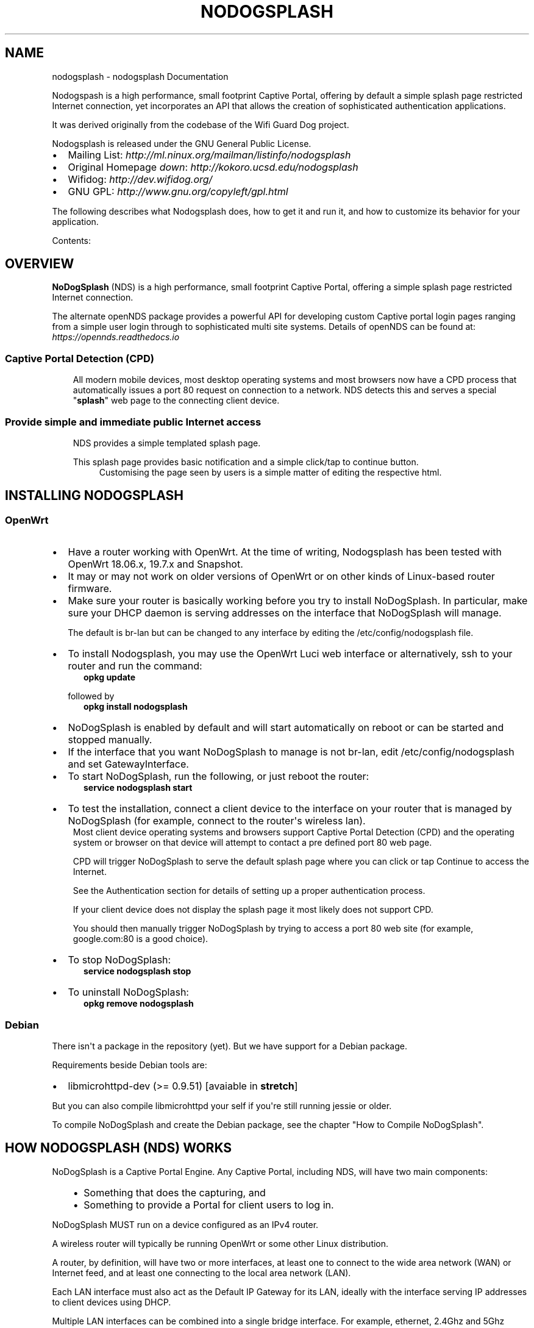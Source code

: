 .\" Man page generated from reStructuredText.
.
.TH "NODOGSPLASH" "1" "Apr 10, 2020" "5.0.0" "NoDogSplash"
.SH NAME
nodogsplash \- nodogsplash Documentation
.
.nr rst2man-indent-level 0
.
.de1 rstReportMargin
\\$1 \\n[an-margin]
level \\n[rst2man-indent-level]
level margin: \\n[rst2man-indent\\n[rst2man-indent-level]]
-
\\n[rst2man-indent0]
\\n[rst2man-indent1]
\\n[rst2man-indent2]
..
.de1 INDENT
.\" .rstReportMargin pre:
. RS \\$1
. nr rst2man-indent\\n[rst2man-indent-level] \\n[an-margin]
. nr rst2man-indent-level +1
.\" .rstReportMargin post:
..
.de UNINDENT
. RE
.\" indent \\n[an-margin]
.\" old: \\n[rst2man-indent\\n[rst2man-indent-level]]
.nr rst2man-indent-level -1
.\" new: \\n[rst2man-indent\\n[rst2man-indent-level]]
.in \\n[rst2man-indent\\n[rst2man-indent-level]]u
..
.sp
Nodogspash is a high performance, small footprint Captive Portal,
offering by default a simple splash page restricted Internet connection, yet incorporates an API that allows the creation of sophisticated authentication applications.
.sp
It was derived originally from the codebase of the Wifi Guard Dog project.
.sp
Nodogsplash is released under the GNU General Public License.
.INDENT 0.0
.IP \(bu 2
Mailing List: \fI\%http://ml.ninux.org/mailman/listinfo/nodogsplash\fP
.IP \(bu 2
Original Homepage \fIdown\fP: \fI\%http://kokoro.ucsd.edu/nodogsplash\fP
.IP \(bu 2
Wifidog: \fI\%http://dev.wifidog.org/\fP
.IP \(bu 2
GNU GPL: \fI\%http://www.gnu.org/copyleft/gpl.html\fP
.UNINDENT
.sp
The following describes what Nodogsplash does, how to get it and run it, and
how to customize its behavior for your application.
.sp
Contents:
.SH OVERVIEW
.sp
\fBNoDogSplash\fP (NDS) is a high performance, small footprint Captive Portal, offering a simple splash page restricted Internet connection.
.sp
The alternate openNDS package provides a powerful API for developing custom Captive portal login pages ranging from a simple user login through to sophisticated multi site systems.
Details of openNDS can be found at:
\fI\%https://opennds.readthedocs.io\fP
.SS Captive Portal Detection (CPD)
.INDENT 0.0
.INDENT 3.5
All modern mobile devices, most desktop operating systems and most browsers now have a CPD process that automatically issues a port 80 request on connection to a network. NDS detects this and serves a special "\fBsplash\fP" web page to the connecting client device.
.UNINDENT
.UNINDENT
.SS Provide simple and immediate public Internet access
.INDENT 0.0
.INDENT 3.5
NDS provides a simple templated splash page.
.sp
This splash page provides basic notification and a simple click/tap to continue button.
.INDENT 0.0
.INDENT 3.5
Customising the page seen by users is a simple matter of editing the respective html.
.UNINDENT
.UNINDENT
.UNINDENT
.UNINDENT
.SH INSTALLING NODOGSPLASH
.SS OpenWrt
.INDENT 0.0
.IP \(bu 2
Have a router working with OpenWrt. At the time of writing, Nodogsplash has been tested with OpenWrt 18.06.x, 19.7.x and Snapshot.
.IP \(bu 2
It may or may not work on older versions of OpenWrt or on other kinds of Linux\-based router firmware.
.IP \(bu 2
Make sure your router is basically working before you try to install  NoDogSplash. In particular, make sure your DHCP daemon is serving addresses on the interface that NoDogSplash will manage.
.sp
The default is br\-lan but can be changed to any interface by editing the /etc/config/nodogsplash file.
.IP \(bu 2
To install Nodogsplash, you may use the OpenWrt Luci web interface or alternatively, ssh to your router and run the command:
.INDENT 2.0
.INDENT 3.5
\fBopkg update\fP
.UNINDENT
.UNINDENT
.sp
followed by
.INDENT 2.0
.INDENT 3.5
\fBopkg install nodogsplash\fP
.UNINDENT
.UNINDENT
.IP \(bu 2
NoDogSplash is enabled by default and will start automatically on reboot or can be started and stopped manually.
.IP \(bu 2
If the interface that you want NoDogSplash to manage is not br\-lan,
edit /etc/config/nodogsplash and set GatewayInterface.
.IP \(bu 2
To start NoDogSplash, run the following, or just reboot the router:
.INDENT 2.0
.INDENT 3.5
\fBservice nodogsplash start\fP
.UNINDENT
.UNINDENT
.IP \(bu 2
To test the installation, connect a client device to the interface on your router that is managed by NoDogSplash (for example, connect to the router\(aqs wireless lan).
.UNINDENT
.INDENT 0.0
.INDENT 3.5
Most client device operating systems and browsers support Captive Portal Detection (CPD) and the operating system or browser on that device will attempt to contact a pre defined port 80 web page.
.sp
CPD will trigger NoDogSplash to serve the default splash page where you can click or tap Continue to access the Internet.
.sp
See the Authentication section for details of setting up a proper authentication process.
.sp
If your client device does not display the splash page it most likely does not support CPD.
.sp
You should then manually trigger NoDogSplash by trying to access a port 80 web site (for example, google.com:80 is a good choice).
.UNINDENT
.UNINDENT
.INDENT 0.0
.IP \(bu 2
To stop NoDogSplash:
.INDENT 2.0
.INDENT 3.5
\fBservice nodogsplash stop\fP
.UNINDENT
.UNINDENT
.IP \(bu 2
To uninstall NoDogSplash:
.INDENT 2.0
.INDENT 3.5
\fBopkg remove nodogsplash\fP
.UNINDENT
.UNINDENT
.UNINDENT
.SS Debian
.sp
There isn\(aqt a package in the repository (yet). But we have support for a Debian package.
.sp
Requirements beside Debian tools are:
.INDENT 0.0
.IP \(bu 2
libmicrohttpd\-dev (>= 0.9.51) [avaiable in \fBstretch\fP]
.UNINDENT
.sp
But you can also compile libmicrohttpd your self if you\(aqre still running jessie or older.
.sp
To compile NoDogSplash and create the Debian package, see the chapter "How to Compile NoDogSplash".
.SH HOW NODOGSPLASH (NDS) WORKS
.sp
NoDogSplash is a Captive Portal Engine. Any Captive Portal, including NDS, will have two main components:
.INDENT 0.0
.INDENT 3.5
.INDENT 0.0
.IP \(bu 2
Something that does the capturing, and
.IP \(bu 2
Something to provide a Portal for client users to log in.
.UNINDENT
.UNINDENT
.UNINDENT
.sp
NoDogSplash MUST run on a device configured as an IPv4 router.
.sp
A wireless router will typically be running OpenWrt or some other Linux distribution.
.sp
A router, by definition, will have two or more interfaces, at least one to connect to the wide area network (WAN) or Internet feed, and at least one connecting to the local area network (LAN).
.sp
Each LAN interface must also act as the Default IP Gateway for its LAN, ideally with the interface serving IP addresses to client devices using DHCP.
.sp
Multiple LAN interfaces can be combined into a single bridge interface. For example, ethernet, 2.4Ghz and 5Ghz networks are typically combined into a single bridge interface. Logical interface names will be assigned such as eth0, wlan0, wlan1 etc. with the combined bridge interface named as br\-lan.
.sp
NDS will manage one or more of them of them. This will typically be br\-lan, the bridge to both the wireless and wired LAN, but could be, for example, wlan0 if you wanted NDS to work just on the wireless interface.
.SS Summary of Operation
.sp
By default, NDS blocks everything, but intercepts port 80 requests.
.sp
An initial port 80 request will be generated on a client device, usually automatically by the client device\(aqs built in Captive Portal Detection (CPD), or possibly by the user manually browsing to an http web page.
.sp
This request will of course \fBbe routed by the client device to the Default Gateway\fP of the local network. The Default Gateway will, as we have seen, be the router interface that NDS is managing.
.SS The Thing That Does the Capturing (NDS)
.INDENT 0.0
.INDENT 3.5
As soon as this initial port 80 request is received on the default gateway interface, NDS will "Capture" it, make a note of the client device identity, allocate a unique token for the client device, then redirect the client browser to the Portal component of NDS.
.UNINDENT
.UNINDENT
.SS The Thing That Provides the Portal (the Splash page)
.INDENT 0.0
.INDENT 3.5
The client browser is redirected to the Portal component. This is a web service that is configured to know how to communicate with the core engine of NDS.
.sp
This is commonly known as the Splash Page.
.sp
NDS has its own web server built in and this is used to serve the Portal "Splash" page to the client browser.
.sp
NDS comes with a standard Splash Page pre\-installed.
.sp
This is a trivial Click to Continue splash page with template variables.
.sp
Once the user on the client device has successfully completed the splash page actions, that page then links directly back to NDS.
.sp
For security, NDS expects to receive the same valid token it allocated when the client issued its initial port 80 request. If the token received is valid, NDS then "authenticates" the client device, allowing access to the Internet.
.UNINDENT
.UNINDENT
.SS Captive Portal Detection (CPD)
.sp
All modern mobile devices, most desktop operating systems and most browsers now have a CPD process that automatically issues a port 80 request on connection to a network. NDS detects this and serves a special “splash” web page to the connecting client device.
.sp
The port 80 html request made by the client CPD can be one of many vendor specific URLs.
.INDENT 0.0
.INDENT 3.5
Typical CPD URLs used are, for example:
.INDENT 0.0
.IP \(bu 2
\fIhttp://captive.apple.com/hotspot\-detect.html\fP
.IP \(bu 2
\fIhttp://connectivitycheck.gstatic.com/generate_204\fP
.IP \(bu 2
\fIhttp://connectivitycheck.platform.hicloud.com/generate_204\fP
.IP \(bu 2
\fIhttp://www.samsung.com/\fP
.IP \(bu 2
\fIhttp://detectportal.firefox.com/success.txt\fP
.IP \(bu 2
Plus many more
.UNINDENT
.UNINDENT
.UNINDENT
.sp
It is important to remember that CPD is designed primarily for mobile devices to automatically detect the presence of a portal and to trigger the login page, without having to resort to breaking SSL/TLS security by requiring the portal to redirect port 443 for example.
.sp
Just about all current CPD implementations work very well but some compromises are necessary depending on the application.
.sp
The vast majority of devices attaching to a typical Captive Portal are mobile devices. CPD works well giving the initial login page.
.sp
For a typical guest wifi, eg a coffee shop, bar, club, hotel etc., a device connects, the Internet is accessed for a while, then the user takes the device out of range.
.sp
When taken out of range, a typical mobile device begins periodically polling the wireless spectrum for SSIDs that it knows about to try to obtain a connection again, subject to timeouts to preserve battery life.
.sp
Most Captive Portals have a session duration limit (NDS included).
.sp
If a previously logged in device returns to within the coverage of the portal, the previously used SSID is recognised and CPD is triggered and tests for an Internet connection in the normal way. Within the session duration limit of the portal, the Internet connection will be established, if the session has expired, the splash page will be displayed again.
.sp
Early mobile device implementations of CPD used to poll their detection URL at regular intervals, typically around 30 to 300 seconds. This would trigger the Portal splash page quite quickly if the device stayed in range and the session limit had been reached.
.sp
However it was very quickly realised that this polling kept the WiFi on the device enabled continuously having a very negative effect on battery life, so this polling whilst connected was either increased to a very long interval or removed all together (depending on vendor) to preserve battery charge. As most mobile devices come and go into and out of range, this is not an issue.
.sp
A common issue raised is:
.sp
\fIMy devices show the splash page when they first connect, but when the authorization expires, they just announce there is no internet connection. I have to make them "forget" the wireless network to see the splash page again. Is this how is it supposed to work?\fP
.sp
The workaround is as described in the issue, or even just manually disconnecting or turning WiFi off and on will simulate a "going out of range", initialising an immediate trigger of the CPD. One or any combination of these workarounds should work, again depending on the particular vendor\(aqs implementation of CPD.
.sp
In contrast, most laptop/desktop operating systems, and browser versions for these still implement CPD polling whilst online as battery considerations are not so important.
.sp
For example, Gnome desktop has its own built in CPD browser with a default interval of 300 seconds. Firefox also defaults to something like 300 seconds. Windows 10 is similar.
.sp
This IS how it is supposed to work, but does involve some compromises.
.sp
The best solution is to set the session timeout to a value greater than the expected length of time a client device is likely to be present. Experience shows a limit of 24 hours covers most situations eg bars, clubs, coffee shops, motels etc. If for example an hotel has guests regularly staying for a few days, then increase the session timeout as required.
.SS Packet filtering
.sp
Nodogsplash considers four kinds of packets coming into the router over the managed interface. Each packet is one of these kinds:
.INDENT 0.0
.INDENT 3.5
.INDENT 0.0
.IP 1. 3
\fBBlocked\fP, if the MAC mechanism is block, and the source MAC address of the packet matches one listed in the BlockedMACList; or if the MAC mechanism is allow, and source MAC address of the packet does not match one listed in the AllowedMACList or the TrustedMACList. These packets are dropped.
.IP 2. 3
\fBTrusted\fP, if the source MAC address of the packet matches one listed in the TrustedMACList. By default, these packets are accepted and routed to all destination addresses and ports. If desired, this behavior can be customized by FirewallRuleSet trusted\-users and FirewallRuleSet trusted\-users\-to\-router lists in the nodogsplash.conf configuration file, or by the EmptyRuleSetPolicy trusted\-users EmptyRuleSetPolicy trusted\-users\-to\-router directives.
.IP 3. 3
\fBAuthenticated\fP, if the packet\(aqs IP and MAC source addresses have gone through the nodogsplash authentication process and has not yet expired. These packets are accepted and routed to a limited set of addresses and ports (see FirewallRuleSet authenticated\-users and FirewallRuleSet users\-to\-router in the nodogsplash.conf configuration file).
.IP 4. 3
\fBPreauthenticated\fP\&. Any other packet. These packets are accepted and routed to a limited set of addresses and ports (see FirewallRuleSet      preauthenticated\-users and FirewallRuleSet users\-to\-router in the nodogsplash.conf configuration file). Any other packet is dropped, except that a packet for destination port 80 at any address is redirected to port 2050 on the router, where nodogsplash\(aqs built in libhttpd\-based web server is listening. This begins the \(aqauthentication\(aq process. The server will serve a splash page back to the source IP address of the packet. The user clicking the appropriate link on the splash page will complete the process, causing future packets from this IP/MAC address to be marked as Authenticated until the inactive or forced timeout is reached, and its packets revert to being Preauthenticated.
.UNINDENT
.UNINDENT
.UNINDENT
.sp
NoDogSplash implements these actions by inserting rules in the router\(aqs iptables mangle PREROUTING chain to mark packets, and by inserting rules in the nat PREROUTING, filter INPUT and filter FORWARD chains which match on those marks.
.sp
Because it inserts its rules at the beginning of existing chains, NoDogSplash should be insensitive to most typical existing firewall configurations.
.SS Traffic control
.sp
Data rate control on an IP connection basis can be achieved using Smart Queue Management (SQM) configured separately, with NDS being fully compatible.
.sp
It should be noted that while setup options and BinAuth do accept traffic/quota settings, these values currently have no effect and are reserved for future development.
.SH THE SPLASH PAGE
.sp
As you will see mentioned in the "How Nodogsplash (NDS) Works" section, an initial port 80 request is generated on a client device, either by the user manually browsing to an http web page, or, more usually, automatically by the client device\(aqs built in Captive Portal Detection (CPD).
.sp
This request is intercepted by NDS and an html Splash Page is served to the user of the client device to enable them to authenticate and obtain Internet access.
.SS The NoDogSplash Templated Splash Page
.INDENT 0.0
.INDENT 3.5
The splash page generated from the basic splash.html file installed with NDS includes Template Variables (as listed in the splash.html file).
.UNINDENT
.UNINDENT
.SH TRAFFIC CONTROL
.SS Overview
.sp
Nodogsplash (NDS) supports Traffic Control (Bandwidth Limiting) using the SQM \- Smart Queue Management (sqm\-scripts) package, available for OpenWrt and generic Linux.
.sp
\fI\%https://github.com/tohojo/sqm\-scripts\fP
.sp
SQM does efficient bandwidth control, independently for both upload and download, on an IP connection basis. This ideal for enforcing a fair usage policy on a typical Captive Portal implementation.
.sp
In addition the Queue management SQM provides, results in significantly improved WiFi performance, particularly on the modern low cost WiFi routers available on the market today.
.sp
Finally, SQM controls quality of service (QOS), allowing priority for real time protocols such a VOIP.
.sp
Overall, SQM can enhance significantly the experience of clients using your Captive Portal, whilst ensuring a single client is unlikely to dominate the available Internet service at the expense of others.
.SS Installing SQM
.sp
The generic Linux scripts can be downloaded from the link above.
.sp
\fBOn OpenWrt\fP, SQM can be installed from the LuCi interface or by the following CLI commands on your router:
.sp
\fIopkg update\fP
.sp
\fIopkg install sqm\-scripts\fP
.sp
\fBNote\fP:
The standard and default SQM installation expects monitoring of the interface connecting to the WAN. What we need is for SQM to monitor the interface NDS is bound to. This of course will be a LAN interface.
The default configuration will limit bandwidth from the WAN connection to services on the Internet. Our configuration will limit client bandwidth TO NDS, thus enabling a true fair usage policy.
.sp
\fITo prevent confusion\fP it is important to understand that SQM defines "Upload" as traffic "Out" of the interface SQM is monitoring and "Download" as traffic "In" to the SQM interface.
.sp
In the default SQM configuration, Upload will mean what is normally accepted, ie traffic to the Internet and Download will mean traffic from the Internet.
.sp
\fBIn our case however the terms will be reversed!\fP
.sp
The default SQM configuration file on OpenWrt is:
.INDENT 0.0
.INDENT 3.5
.sp
.nf
.ft C
config queue
    option enabled \(aq0\(aq
    option interface \(aqeth1\(aq
    option download \(aq85000\(aq
    option upload \(aq10000\(aq
    option qdisc \(aqfq_codel\(aq
    option script \(aqsimple.qos\(aq
    option qdisc_advanced \(aq0
    option ingress_ecn \(aqECN\(aq
    option egress_ecn \(aqECN\(aq
    option qdisc_really_really_advanced \(aq0\(aq
    option itarget \(aqauto\(aq
    option etarget \(aqauto\(aq
    option linklayer \(aqnone\(aq
.ft P
.fi
.UNINDENT
.UNINDENT
.sp
For simple rate limiting, we are interested in setting the desired interface and the download/upload rates.
.sp
We may also want to optimize for the type of Internet feed and change the qdisc.
.sp
A typical Internet feed could range from a high speed fiber optic connection through fast VDSL to a fairly poor ADSL connection and configured rates should be carefully chosen when setting up your Captive Portal.
.sp
A typical Captive Portal however will be providing free Internet access to customers and guests at a business or venue, using their mobile devices.
.sp
A good compromise for a business or venue might be a download rate from the Internet of ~3000 Kb/s and an upload rate to the Internet of ~1000 Kb/s will be adequate, allowing for example, a client to stream a YouTube video, yet have minimal effect on other clients browsing the Internet or downloading their emails. Obviously the values for upload and download rates for best overall performance depend on many factors and are best determined by trial and error.
.sp
If we assume we have NDS bound to interface br\-lan and we have a VDSL connection, a good working setup for SQM will be as follows:
.INDENT 0.0
.INDENT 3.5
.INDENT 0.0
.IP \(bu 2
\fIRate to\fP Internet 1000 Kb/s (but note this is from the perspective of the interface SQM is monitoring, so this means DOWNLOAD from the client).
.IP \(bu 2
\fIRate from\fP Internet 3000 Kb/s (also note this is from the perspective of the interface SQM is monitoring, so is means UPLOAD to the client).
.IP \(bu 2
\fIVDSL\fP connection (usually an ethernet like connection)
.IP \(bu 2
\fINDS\fP bound to br\-lan
.UNINDENT
.UNINDENT
.UNINDENT
.sp
We will configure this by issuing the following commands:
.sp
\fINote the reversed "upload" and "download" values.\fP
.INDENT 0.0
.INDENT 3.5
.sp
.nf
.ft C
uci set sqm.@queue[0].interface=\(aqbr\-lan\(aq

uci set sqm.@queue[0].download=\(aq1000\(aq

uci set sqm.@queue[0].upload=\(aq3000\(aq

uci set sqm.@queue[0].linklayer=\(aqethernet\(aq

uci set sqm.@queue[0].overhead=\(aq22\(aq

uci set sqm.@queue[0].qdisc=\(aqcake\(aq

uci set sqm.@queue[0].script=\(aqpiece_of_cake.qos\(aq

uci set sqm.@queue[0].enabled=\(aq1\(aq

uci commit sqm

service sqm restart
.ft P
.fi
.UNINDENT
.UNINDENT
.sp
Replace the linklayer and overhead values to match your Internet feed.
.sp
The following table lists LinkLayer types and Overhead for common feed types:
.INDENT 0.0
.INDENT 3.5
.TS
center;
|l|l|l|.
_
T{
Connection Type
T}	T{
LinkLayer
T}	T{
Overhead
T}
_
T{
Fibre/Cable
T}	T{
Ethernet
T}	T{
18
T}
_
T{
VDSL2
T}	T{
Ethernet
T}	T{
22
T}
_
T{
Ethernet
T}	T{
Ethernet
T}	T{
38
T}
_
T{
ADSL/DSL
T}	T{
ATM
T}	T{
44
T}
_
.TE
.UNINDENT
.UNINDENT
.sp
Some broadband providers use variations on the values shown here, contacting them for details sometimes helps but often the request will be "off script" for a typical helpdesk. These table values should give good results regardless. Trial and error and the use of a good speed tester is often the only way forward.
A good speed tester web site is \fI\%http://dslreports.com/speedtest\fP
.sp
Further details about SQM can be found at the following links:
.sp
\fI\%https://openwrt.org/docs/guide\-user/network/traffic\-shaping/sqm\fP
.sp
\fI\%https://openwrt.org/docs/guide\-user/network/traffic\-shaping/sqm\-details\fP
.SH USING NDSCTL
.sp
A nodogsplash install includes ndsctl, a separate application which provides some control over a running nodogsplash process by communicating with it over a unix socket. Some command line options:
.INDENT 0.0
.IP \(bu 2
To print to stdout some information about your nodogsplash process:
.INDENT 2.0
.INDENT 3.5
\fB/usr/bin/ndsctl status\fP
.UNINDENT
.UNINDENT
.IP \(bu 2
To print to stdout the list of clients in human readable format:
.INDENT 2.0
.INDENT 3.5
\fB/usr/bin/ndsctl clients\fP
.UNINDENT
.UNINDENT
.IP \(bu 2
To print to stdout the list of clients and trusted devices in json format:
.INDENT 2.0
.INDENT 3.5
\fB/usr/bin/ndsctl json\fP
.UNINDENT
.UNINDENT
.IP \(bu 2
To print to stdout the details of a particular client in json format (This is particularly useful if called from a FAS or Binauth script.):
.INDENT 2.0
.INDENT 3.5
\fB/usr/bin/ndsctl json [mac|ip|token]\fP
.UNINDENT
.UNINDENT
.IP \(bu 2
To block a MAC address, when the MAC mechanism is block:
.INDENT 2.0
.INDENT 3.5
\fB/usr/bin/ndsctl block MAC\fP
.UNINDENT
.UNINDENT
.IP \(bu 2
To unblock a MAC address, when the MAC mechanism is block:
.INDENT 2.0
.INDENT 3.5
\fB/usr/bin/ndsctl unblock MAC\fP
.UNINDENT
.UNINDENT
.IP \(bu 2
To allow a MAC address, when the MAC mechanism is allow:
.INDENT 2.0
.INDENT 3.5
\fB/usr/bin/ndsctl allow MAC\fP
.UNINDENT
.UNINDENT
.IP \(bu 2
To unallow a MAC address, when the MAC mechanism is allow:
.INDENT 2.0
.INDENT 3.5
\fB/usr/bin/ndsctl unallow MAC\fP
.UNINDENT
.UNINDENT
.IP \(bu 2
To deauthenticate a currently authenticated user given their IP or MAC
address:
.INDENT 2.0
.INDENT 3.5
\fB/usr/bin/ndsctl deauth IP|MAC\fP
.UNINDENT
.UNINDENT
.IP \(bu 2
To set the verbosity of logged messages to n:
.INDENT 2.0
.INDENT 3.5
\fB/usr/bin/ndsctl debuglevel n\fP
.UNINDENT
.UNINDENT
.INDENT 2.0
.IP \(bu 2
debuglevel 0 : Silent (only LOG_ERR and LOG_EMERG messages will be seen, otherwise there will be no logging.)
.IP \(bu 2
debuglevel 1 : LOG_ERR, LOG_EMERG, LOG_WARNING and LOG_NOTICE (this is the default level).
.IP \(bu 2
debuglevel 2 : debuglevel 1 + LOG_INFO
.IP \(bu 2
debuglevel 3 : debuglevel 2 + LOG_DEBUG
.UNINDENT
.sp
All other levels are undefined and will result in debug level 3 being set.
.UNINDENT
.sp
For more options, run ndsctl \-h. (Note that if you want the effect of ndsctl commands to to persist across nodogsplash restarts, you have to edit the configuration file.)
.SH CUSTOMISING NODOGSPLASH
.sp
After initial installation, NoDogSplash (NDS) should be working in its most basic mode and client Captive Portal Detection (CPD) should pop up the default splash page.
.sp
Before attempting to customise NDS you should ensure it is working in this basic mode before you start.
.sp
NDS reads its configuration file when it starts up but the location of this file varies depending on the operating system.
.sp
As NDS is a package that requires hardware configured as an IP router, perhaps the most common installation is using OpenWrt. However NDS can be compiled to run on most Linux distributions, the most common being Debian or one of its popular variants (eg Raspbian).
.sp
If NDS is working in the default, post installation mode, then you will have met the NDS dependencies and can now move on to your own customisation.
.SS Rules for Customised Splash Pages
.sp
It should be noted when designing a custom splash page that for security reasons many client device CPD implementations:
.INDENT 0.0
.INDENT 3.5
.INDENT 0.0
.IP \(bu 2
Immediately close the browser when the client has authenticated.
.IP \(bu 2
Prohibit the use of href links.
.IP \(bu 2
Prohibit downloading of external files (including .css and .js, even if they are allowed in NDS firewall settings).
.IP \(bu 2
Prohibit the execution of javascript.
.UNINDENT
.UNINDENT
.UNINDENT
.SS The Configuration File
.sp
In OpenWrt, or operating systems supporting UCI (such as LEDE) the configuration is kept in the file:
.INDENT 0.0
.INDENT 3.5
\fB/etc/config/nodogsplash\fP
.UNINDENT
.UNINDENT
.sp
In other operating systems the configuration is kept in the file:
.INDENT 0.0
.INDENT 3.5
\fB/etc/nodogsplash/nodogsplash.conf\fP
.UNINDENT
.UNINDENT
.sp
Both of these files contain a full list of options and can be edited directly. A restart of NDS is required for any changes to take effect.
.sp
In the case of OpenWrt though, once you are confident in your configuration requirements you can use UCI to read and set any of the configuration options using simple commands, making this very convenient if making changes from scripts, such as those you may write to use with Binauth and FAS.
.sp
For example, to list the full configuration, at the command line type:
.INDENT 0.0
.INDENT 3.5
.sp
.nf
.ft C
uci show nodogsplash
.ft P
.fi
.UNINDENT
.UNINDENT
.sp
To display the Gateway Name, type:
.INDENT 0.0
.INDENT 3.5
.sp
.nf
.ft C
uci get nodogsplash.@nodogsplash[0].gatewayname
.ft P
.fi
.UNINDENT
.UNINDENT
.sp
To set the Gateway Name to a new value, type:
.INDENT 0.0
.INDENT 3.5
.sp
.nf
.ft C
uci set nodogsplash.@nodogsplash[0].gatewayname=\(aqmy new gateway\(aq
.ft P
.fi
.UNINDENT
.UNINDENT
.sp
To add a new firewall rule allowing access to another service running on port 8888 on the router, type:
.INDENT 0.0
.INDENT 3.5
.sp
.nf
.ft C
uci add_list nodogsplash.@nodogsplash[0].users_to_router=\(aqallow
tcp port 8888\(aq
.ft P
.fi
.UNINDENT
.UNINDENT
.sp
Finally you must tell UCI to commit your changes to the configuration file:
.INDENT 0.0
.INDENT 3.5
.sp
.nf
.ft C
uci commit nodogsplash
.ft P
.fi
.UNINDENT
.UNINDENT
.SS The Click and Go Splash Page
.sp
NoDogSplash provides a simple templated click and go splash page.
This can be found at:
.INDENT 0.0
.INDENT 3.5
\fB/etc/nodogsplash/htdocs/splash.html\fP
.UNINDENT
.UNINDENT
.sp
When the splash page is served, the following variables in the page are
replaced by their values:
.INDENT 0.0
.IP \(bu 2
\fI$gatewayname\fP The value of GatewayName as set in nodogsplash.conf.
.IP \(bu 2
\fI$authtarget\fP A URL which encodes a unique token and the URL of the user\(aqs   original web request. If nodogsplash receives a request at this URL, it completes the authentication process for the client and replies to the request with a "302 Found" to the encoded originally requested URL.
.sp
It should be noted however that, depending on vendor, the client\(aqs built in CPD may not respond to simple html links.
.UNINDENT
.INDENT 0.0
.INDENT 3.5
An href link example that my prove to be problematical:
.INDENT 0.0
.INDENT 3.5
\fB<a href="$authtarget">Enter</a>\fP
.UNINDENT
.UNINDENT
.sp
(You should instead use a GET\-method HTML form to send this   information to the nodogsplash server; see below.)
.UNINDENT
.UNINDENT
.INDENT 0.0
.IP \(bu 2
\fI$tok\fP, \fI$redir\fP, \fI$authaction\fP, and \fI$denyaction\fP are available and should be used to write the splash page to use a GET\-method HTML form instead of using $authtarget as the value of an href attribute to communicate with the nodogsplash server.
.UNINDENT
.INDENT 0.0
.INDENT 3.5
\fI$authaction\fP and \fI$denyaction\fP are virtual urls used to inform NDS that a client should be authenticated or deauthenticated and are of the form:
.sp
\fIhttp://gatewayaddress:gatewayport/nodogsplash_auth/\fP
.sp
and
.sp
\fIhttp://gatewayaddress:gatewayport/nodogsplash_deny/\fP
.sp
A simple example of a GET\-method form:
.UNINDENT
.UNINDENT
.INDENT 0.0
.INDENT 3.5
.sp
.nf
.ft C
<form method=\(aqGET\(aq action=\(aq$authaction\(aq>
  <input type=\(aqhidden\(aq name=\(aqtok\(aq value=\(aq$tok\(aq>
  <input type=\(aqhidden\(aq name=\(aqredir\(aq value=\(aq$redir\(aq>
  <input type=\(aqsubmit\(aq value=\(aqClick Here to Enter\(aq>
</form>
.ft P
.fi
.UNINDENT
.UNINDENT
.INDENT 0.0
.IP \(bu 2
\fI$clientip\fP, \fI$clientmac\fP and \fI$gatewaymac\fP The respective addresses
of the client or gateway. This might be useful in cases where the data
needs to be forwarded to some other place by the splash page itself.
.IP \(bu 2
\fI$nclients\fP and \fI$maxclients\fP User stats. Useful when you need to
display something like "n of m users online" on the splash site.
.IP \(bu 2
\fI$uptime\fP The time Nodogsplash has been running.
.UNINDENT
.INDENT 0.0
.INDENT 3.5
A list of all available variables are included in the splash.html file.
.sp
If the user accesses the virtual url \fI$authaction\fP when already authenticated, a status page is shown:
.sp
\fB/etc/nodogsplash/htdocs/status.html\fP
.sp
In the status.html file, the same variables as in the splash.html site can be used.
.UNINDENT
.UNINDENT
.sp
It should be noted when designing a custom splash page that for security reasons many client device CPD implementations:
.INDENT 0.0
.INDENT 3.5
.INDENT 0.0
.IP \(bu 2
Immediately close the browser when the client has authenticated.
.IP \(bu 2
Prohibit the use of href links.
.IP \(bu 2
Prohibit downloading of external files (including .css and .js, even if they are allowed in NDS firewall settings).
.IP \(bu 2
Prohibit the execution of javascript.
.UNINDENT
.UNINDENT
.UNINDENT
.sp
Also, note that any images you reference should reside in the subdirectory /etc/nodogsplash/htdocs/images/.
.SS Dynamic Splash Pages
.sp
From version 5.0.0 onwards, dynamic splash pages are supported by the openNDS package. See:
\fI\%https://github.com/openNDS/openNDS\fP
.SH FREQUENTLY ASKED QUESTIONS
.SS Can I update from v0.9/v1/v2/v3/v4 to v5?
.sp
You can, if:
.INDENT 0.0
.IP \(bu 2
You only want a simple templated splash page
.IP \(bu 2
You have iptables v1.4.21 or above
.UNINDENT
.sp
\fBFrom version 5.0.0 onwards\fP, NoDogSplash is optimised for minimum non volatile storage (flash) and RAM requirements.
.sp
The advanced API support provided by BinAuth, Preauth and FAS have been moved to the \fBopenNDS\fP package:
\fI\%https://opennds.readthedocs.io\fP
.SS How do I use QoS or Traffic Control on OpenWrt?
.sp
The original pre version 1 feature has been broken since OpenWrt 12.09 (Attitude Adjustment), because the IMQ (Intermediate queueing device) is no longer supported.
.INDENT 0.0
.INDENT 3.5
\fBPull Requests are welcome!\fP
.sp
However the OpenWrt package, SQM Scripts (Smart Queue Management), is fully compatible with Nodogsplash and if configured to operate on the NoDogSplash interface (br\-lan by default) will provide efficient IP connection based traffic control to ensure fair usage of available bandwidth.
.UNINDENT
.UNINDENT
.SS Is https capture supported?
.sp
\fBNo\fP\&. Because all connections would have a critical certificate failure.
.INDENT 0.0
.INDENT 3.5
HTTPS web sites are now more or less a standard and to maintain security and user confidence it is essential that captive portals \fBDO NOT\fP attempt to capture port 443.
.UNINDENT
.UNINDENT
.SS What is CPD / Captive Portal Detection?
.sp
CPD (Captive Portal Detection) has evolved as an enhancement to the network manager component included with major Operating Systems (Linux, Android, iOS/macOS, Windows).
.INDENT 0.0
.INDENT 3.5
Using a pre\-defined port 80 web page (which one gets used depends on the vendor) the network manager will detect the presence of a captive portal hotspot and notify the user. In addition, most major browsers now support CPD.
.UNINDENT
.UNINDENT
.sp
\fBIt should be noted\fP when designing a custom splash page that for security reasons many client device CPD implementations:
.INDENT 0.0
.INDENT 3.5
.INDENT 0.0
.IP \(bu 2
Immediately close the browser when the client has authenticated.
.IP \(bu 2
Prohibit the use of href links.
.IP \(bu 2
Prohibit downloading of external files (including .css and .js, even if they are allowed in NDS firewall settings).
.IP \(bu 2
Prohibit the execution of javascript.
.UNINDENT
.UNINDENT
.UNINDENT
.SH HOW TO COMPILE NODOGSPLASH
.SS Linux/Unix
.sp
The Libmicrohttpd library is a dependency of NoDogSplash so you must first iInstall libmicrohttpd including the header files (often called \-dev package). Then proceed to download the NoDogSplash source files:
.INDENT 0.0
.INDENT 3.5
.sp
.nf
.ft C
git clone https://github.com/nodogsplash/nodogsplash.git
cd nodogsplash
make
.ft P
.fi
.UNINDENT
.UNINDENT
.sp
If you installed the libmicrohttpd to another location (e.g. /tmp/libmicrohttpd_install/)
replace path in the make call with
.INDENT 0.0
.INDENT 3.5
.sp
.nf
.ft C
make CFLAGS="\-I/tmp/libmicrohttpd_install/include" LDFLAGS="\-L/tmp/libmicrohttpd_install/lib"
.ft P
.fi
.UNINDENT
.UNINDENT
.sp
After compiling you can call \fBmake install\fP to install NoDogSplash to /usr/
.SS Making a Package for Installation
.SS OpenWrt Package
.sp
To compile NoDogSplash and create its installable package, please use the package definition from the feeds package.
.INDENT 0.0
.INDENT 3.5
.sp
.nf
.ft C
git clone git://git.openwrt.org/trunk/openwrt.git
cd openwrt
\&./scripts/feeds update
\&./scripts/feeds install
\&./scripts/feeds install nodogsplash
.ft P
.fi
.UNINDENT
.UNINDENT
.sp
Select the appropriate "Target System" and "Target Profile" in the menuconfig menu and build the image.
.INDENT 0.0
.INDENT 3.5
.sp
.nf
.ft C
make defconfig
make menuconfig
make
.ft P
.fi
.UNINDENT
.UNINDENT
.SS Debian Package
.sp
First you must compile NoDogSplash as described above for Linux/Unix.
Then run the command:
.INDENT 0.0
.INDENT 3.5
.sp
.nf
.ft C
make deb
.ft P
.fi
.UNINDENT
.UNINDENT
.SH DEBUGGING NODOGSPLASH
.SS Syslog Logging
.sp
NoDogSplash supports four levels of debugging to syslog.
.INDENT 0.0
.INDENT 3.5
.INDENT 0.0
.INDENT 3.5
.INDENT 0.0
.IP \(bu 2
debuglevel 0 : Silent (only LOG_ERR and LOG_EMERG messages will be seen, otherwise there will be no logging.)
.IP \(bu 2
debuglevel 1 : LOG_ERR, LOG_EMERG, LOG_WARNING and LOG_NOTICE (this is the default level).
.IP \(bu 2
debuglevel 2 : debuglevel 1 + LOG_INFO
.IP \(bu 2
debuglevel 3 : debuglevel 2 + LOG_DEBUG
.UNINDENT
.sp
All other levels are undefined and will result in debug level 3 being set.
.UNINDENT
.UNINDENT
.sp
To see maximally verbose debugging output from NoDogSplash, set log level to 3. This can be done in the UCI configuration file on OpenWrt adding the line:
.INDENT 0.0
.INDENT 3.5
\fBoption debuglevel \(aq3\(aq\fP
.UNINDENT
.UNINDENT
.sp
Restart or reboot. Debug messages are logged to syslog. You can view messages with the logread command.
.sp
The default level of logging is 1, and is more appropriate for routine use.
.sp
Logging level can also be set using ndsctl.
.UNINDENT
.UNINDENT
.SS Firewall Cleanup
.INDENT 0.0
.INDENT 3.5
When stopped, NoDogSplash deletes its iptables rules, attempting to leave the router\(aqs firewall in its original state. If not (for example, if NoDogSplash crashes instead of exiting cleanly) subsequently starting and stopping NoDogSplash should remove its rules.
.sp
On OpenWrt, restarting the firewall will overwrite NoDogSplash\(aqs iptables rules, so when the firewall is restarted it will automatically restart NoDogSplash if it is running.
.UNINDENT
.UNINDENT
.SS Packet Marking
.INDENT 0.0
.INDENT 3.5
NoDogSplash operates by marking packets. Many packages, such as mwan3 and SQM scripts, also mark packets.
.sp
By default, NoDogSplash marks its packets in such a way that conflicts are unlikely to occur but the masks used by NoDogSplash can be changed if necessary in the configuration file.
.UNINDENT
.UNINDENT
.SS IPtables Conflicts
.INDENT 0.0
.INDENT 3.5
Potential conflicts may be investigated by looking at your overall iptables setup. To list all the rules in all the chains, run
.INDENT 0.0
.INDENT 3.5
\fBiptables \-L\fP
.UNINDENT
.UNINDENT
.sp
For extensive suggestions on debugging iptables, see for example, Oskar Andreasson\(aqs tutorial at:
.sp
\fI\%https://www.frozentux.net/iptables\-tutorial/iptables\-tutorial.html\fP
.UNINDENT
.UNINDENT
.SH TODO LIST
.sp
Not all features are finished or working as properly or as efficiently as they should. Other features have not been thought of yet!
.sp
Features should be aimed at providing tools to allow NDS to be used as flexible Captive Portal engine, rather than building in specific solutions.
.sp
Here is a list of things that need to be improved:
.INDENT 0.0
.IP \(bu 2
While (un\-) block/trust/allow via the ndsctl tool take effect, the state object of the client in NDS is not affected.
.sp
Both systems still need to be connected (in src/auth.c).
.IP \(bu 2
Include blocked and trusted clients in the client list \- so that they can be managed.
.IP \(bu 2
Extend Status processing to display a page when a user\(aqs authentication is rejected, e.g. because the user exceeded a quota or is blocked etc.
.IP \(bu 2
Implement Traffic control on a user by user basis. This functionality was originally available but has been broken for many years.
.IP \(bu 2
The code in src/http_microhttpd.c has evolved from previous versions and possibly has some missed edge cases. It would benefit from a rewrite to improve maintainability as well as performance.
.IP \(bu 2
ip version 6 is not currently supported by NDS. It is not essential or advantageous to have in the short term but should be added at some time in the future.
.IP \(bu 2
Automatic Offline mode. Either for forced offline use, or automatic detection of a failed Internet feed could be implemented. Some thought and discussion has been put into this and it is quite possible to achieve.
.UNINDENT
.INDENT 0.0
.IP \(bu 2
genindex
.IP \(bu 2
search
.UNINDENT
.SH AUTHOR
The Nodogsplash Contributors
.SH COPYRIGHT
2016 - 2020, The Nodogsplash Contributors
.\" Generated by docutils manpage writer.
.
